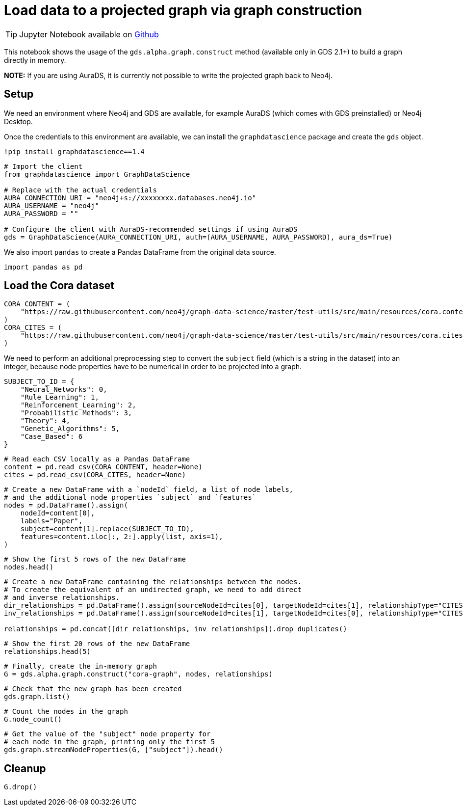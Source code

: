 = Load data to a projected graph via graph construction

[TIP]
====
Jupyter Notebook available on https://github.com/neo4j/graph-data-science-client/blob/{docs-version}/examples/load-data-via-graph-construction.ipynb[Github^]
====

This notebook shows the usage of the `gds.alpha.graph.construct` method
(available only in GDS 2.1+) to build a graph directly in memory.

*NOTE:* If you are using AuraDS, it is currently not possible to write
the projected graph back to Neo4j.


== Setup

We need an environment where Neo4j and GDS are available, for example
AuraDS (which comes with GDS preinstalled) or Neo4j Desktop.

Once the credentials to this environment are available, we can install
the `graphdatascience` package and create the `gds` object.

[source, python, role=no-test]
----
!pip install graphdatascience==1.4
----

[source, python, role=no-test]
----
# Import the client
from graphdatascience import GraphDataScience

# Replace with the actual credentials
AURA_CONNECTION_URI = "neo4j+s://xxxxxxxx.databases.neo4j.io"
AURA_USERNAME = "neo4j"
AURA_PASSWORD = ""

# Configure the client with AuraDS-recommended settings if using AuraDS
gds = GraphDataScience(AURA_CONNECTION_URI, auth=(AURA_USERNAME, AURA_PASSWORD), aura_ds=True)
----

We also import `pandas` to create a Pandas DataFrame from the original
data source.

[source, python, role=no-test]
----
import pandas as pd
----


== Load the Cora dataset

[source, python, role=no-test]
----
CORA_CONTENT = (
    "https://raw.githubusercontent.com/neo4j/graph-data-science/master/test-utils/src/main/resources/cora.content"
)
CORA_CITES = (
    "https://raw.githubusercontent.com/neo4j/graph-data-science/master/test-utils/src/main/resources/cora.cites"
)
----

We need to perform an additional preprocessing step to convert the
`subject` field (which is a string in the dataset) into an integer,
because node properties have to be numerical in order to be projected
into a graph.

[source, python, role=no-test]
----
SUBJECT_TO_ID = {
    "Neural_Networks": 0,
    "Rule_Learning": 1,
    "Reinforcement_Learning": 2,
    "Probabilistic_Methods": 3,
    "Theory": 4,
    "Genetic_Algorithms": 5,
    "Case_Based": 6
}
----

[source, python, role=no-test]
----
# Read each CSV locally as a Pandas DataFrame
content = pd.read_csv(CORA_CONTENT, header=None)
cites = pd.read_csv(CORA_CITES, header=None)
----

[source, python, role=no-test]
----
# Create a new DataFrame with a `nodeId` field, a list of node labels,
# and the additional node properties `subject` and `features`
nodes = pd.DataFrame().assign(
    nodeId=content[0], 
    labels="Paper", 
    subject=content[1].replace(SUBJECT_TO_ID), 
    features=content.iloc[:, 2:].apply(list, axis=1),
)
----

[source, python, role=no-test]
----
# Show the first 5 rows of the new DataFrame
nodes.head()
----

[source, python, role=no-test]
----
# Create a new DataFrame containing the relationships between the nodes.
# To create the equivalent of an undirected graph, we need to add direct
# and inverse relationships.
dir_relationships = pd.DataFrame().assign(sourceNodeId=cites[0], targetNodeId=cites[1], relationshipType="CITES")
inv_relationships = pd.DataFrame().assign(sourceNodeId=cites[1], targetNodeId=cites[0], relationshipType="CITES")

relationships = pd.concat([dir_relationships, inv_relationships]).drop_duplicates()
----

[source, python, role=no-test]
----
# Show the first 20 rows of the new DataFrame
relationships.head(5)
----

[source, python, role=no-test]
----
# Finally, create the in-memory graph
G = gds.alpha.graph.construct("cora-graph", nodes, relationships)
----

[source, python, role=no-test]
----
# Check that the new graph has been created
gds.graph.list()
----

[source, python, role=no-test]
----
# Count the nodes in the graph
G.node_count()
----

[source, python, role=no-test]
----
# Get the value of the "subject" node property for
# each node in the graph, printing only the first 5
gds.graph.streamNodeProperties(G, ["subject"]).head()
----


== Cleanup

[source, python, role=no-test]
----
G.drop()
----